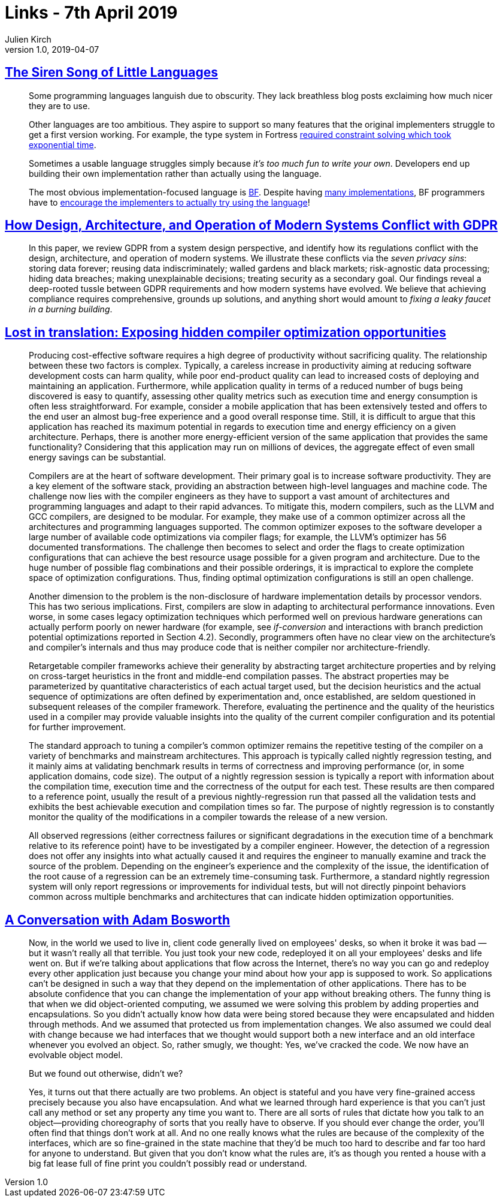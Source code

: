 = Links - 7th April 2019
Julien Kirch
v1.0, 2019-04-07
:article_lang: en

== link:http://www.wilfred.me.uk/blog/2019/03/24/the-siren-song-of-little-languages/[The Siren Song of Little Languages]

[quote]
____
Some programming languages languish due to obscurity. They lack breathless blog posts exclaiming how much nicer they are to use.

Other languages are too ambitious. They aspire to support so many features that the original implementers struggle to get a first version working. For example, the type system in Fortress link:https://youtu.be/EZD3Scuv02g?t=50m10s[required constraint solving which took exponential time].

Sometimes a usable language struggles simply because _it's too much fun to write your own_. Developers end up building their own implementation rather than actually using the language.

The most obvious implementation-focused language is link:https://en.wikipedia.org/wiki/Brainfuck[BF]. Despite having link:https://esolangs.org/wiki/Brainfuck_implementations[many implementations], BF programmers have to link:http://www.hevanet.com/cristofd/brainfuck/epistle.html[encourage the implementers to actually try using the language]!
____

== link:https://arxiv.org/abs/1903.09305[How Design, Architecture, and Operation of Modern Systems Conflict with GDPR]

[quote]
____
In this paper, we review GDPR from a system design perspective, and identify how its regulations conflict with the design, architecture, and operation of modern systems.
We illustrate these conflicts via the _seven privacy sins_: storing data forever; reusing data indiscriminately; walled gardens and black markets; risk-agnostic data processing; hiding data breaches; making unexplainable decisions; treating security as a secondary goal.
Our findings reveal a deep-rooted tussle between GDPR requirements and how modern systems have evolved.
We believe that achieving compliance requires comprehensive, grounds up solutions, and anything short would amount to _fixing a leaky faucet in a burning building_.
____

== link:https://arxiv.org/abs/1903.11397[Lost in translation: Exposing hidden compiler optimization opportunities]

[quote]
____
Producing cost-effective software requires a high degree of productivity without sacrificing quality. The relationship between these two factors is complex. Typically, a careless increase in productivity aiming at reducing software development costs can harm quality, while poor end-product quality can lead to increased costs of deploying and maintaining an application. Furthermore, while application quality in terms of a reduced number of bugs being discovered is easy to quantify, assessing other quality metrics such as execution time and energy consumption is often less straightforward. For example, consider a mobile application that has been extensively tested and offers to the end user an almost bug-free experience and a good overall response time. Still, it is difficult to argue that this application has reached its maximum potential in regards to execution time and energy efficiency on a given architecture. Perhaps, there is another more energy-efficient version of the same application that provides the same functionality? Considering that this application may run on millions of devices, the aggregate effect of even small energy savings can be substantial.

Compilers are at the heart of software development. Their primary goal is to increase software productivity. They are a key element of the software stack, providing an abstraction between high-level languages and machine code. The challenge now lies with the compiler engineers as they have to support a vast amount of architectures and programming languages and adapt to their rapid advances. To mitigate this, modern compilers, such as the LLVM and GCC compilers, are designed to be modular. For example, they make use of a common optimizer across all the architectures and programming languages supported. The common optimizer exposes to the software developer a large number of available code optimizations via compiler flags; for example, the LLVM's optimizer has 56 documented transformations. The challenge then becomes to select and order the flags to create optimization configurations that can achieve the best resource usage possible for a given program and architecture. Due to the huge number of possible flag combinations and their possible orderings, it is impractical to explore the complete space of optimization configurations. Thus, finding optimal optimization configurations is still an open challenge.
____

[quote]
____
Another dimension to the problem is the non-disclosure of hardware implementation details by processor vendors. This has two serious implications. First, compilers are slow in adapting to architectural performance innovations. Even worse, in some cases legacy optimization techniques which performed well on previous hardware generations can actually perform poorly on newer hardware (for example, see _if-conversion_ and interactions with branch prediction potential optimizations reported in Section 4.2). Secondly, programmers often have no clear view on the architecture's and compiler's internals and thus may produce code that is neither compiler nor architecture-friendly.
____

[quote]
____
Retargetable compiler frameworks achieve their generality by abstracting target architecture properties and by relying on cross-target heuristics in the front and middle-end compilation passes. The abstract properties may be parameterized by quantitative characteristics of each actual target used, but the decision heuristics and the actual sequence of optimizations are often defined by experimentation and, once established, are seldom questioned in subsequent releases of the compiler framework. Therefore, evaluating the pertinence and the quality of the heuristics used in a compiler may provide valuable insights into the quality of the current compiler configuration and its potential for further improvement.

The standard approach to tuning a compiler's common optimizer remains the repetitive testing of the compiler on a variety of benchmarks and mainstream architectures. This approach is typically called nightly regression testing, and it mainly aims at validating benchmark results in terms of correctness and improving performance (or, in some application domains, code size). The output of a nightly regression session is typically a report with information about the compilation time, execution time and the correctness of the output for each test. These results are then compared to a reference point, usually the result of a previous nightly-regression run that passed all the validation tests and exhibits the best achievable execution and compilation times so far. The purpose of nightly regression is to constantly monitor the quality of the modifications in a compiler towards the release of a new version.

All observed regressions (either correctness failures or significant degradations in the execution time of a benchmark relative to its reference point) have to be investigated by a compiler engineer. However, the detection of a regression does not offer any insights into what actually caused it and requires the engineer to manually examine and track the source of the problem. Depending on the engineer's experience and the complexity of the issue, the identification of the root cause of a regression can be an extremely time-consuming task. Furthermore, a standard nightly regression system will only report regressions or improvements for individual tests, but will not directly pinpoint behaviors common across multiple benchmarks and architectures that can indicate hidden optimization opportunities.
____

== link:https://queue.acm.org/detail.cfm?id=640150[A Conversation with Adam Bosworth]

[quote]
____
Now, in the world we used to live in, client code generally lived on employees' desks, so when it broke it was bad — but it wasn't really all that terrible. You just took your new code, redeployed it on all your employees' desks and life went on. But if we're talking about applications that flow across the Internet, there's no way you can go and redeploy every other application just because you change your mind about how your app is supposed to work. So applications can't be designed in such a way that they depend on the implementation of other applications. There has to be absolute confidence that you can change the implementation of your app without breaking others. The funny thing is that when we did object-oriented computing, we assumed we were solving this problem by adding properties and encapsulations. So you didn't actually know how data were being stored because they were encapsulated and hidden through methods. And we assumed that protected us from implementation changes. We also assumed we could deal with change because we had interfaces that we thought would support both a new interface and an old interface whenever you evolved an object. So, rather smugly, we thought: Yes, we've cracked the code. We now have an evolvable object model.

But we found out otherwise, didn't we?

Yes, it turns out that there actually are two problems. An object is stateful and you have very fine-grained access precisely because you also have encapsulation. And what we learned through hard experience is that you can't just call any method or set any property any time you want to. There are all sorts of rules that dictate how you talk to an object—providing choreography of sorts that you really have to observe. If you should ever change the order, you'll often find that things don't work at all. And no one really knows what the rules are because of the complexity of the interfaces, which are so fine-grained in the state machine that they'd be much too hard to describe and far too hard for anyone to understand. But given that you don't know what the rules are, it's as though you rented a house with a big fat lease full of fine print you couldn't possibly read or understand.
____